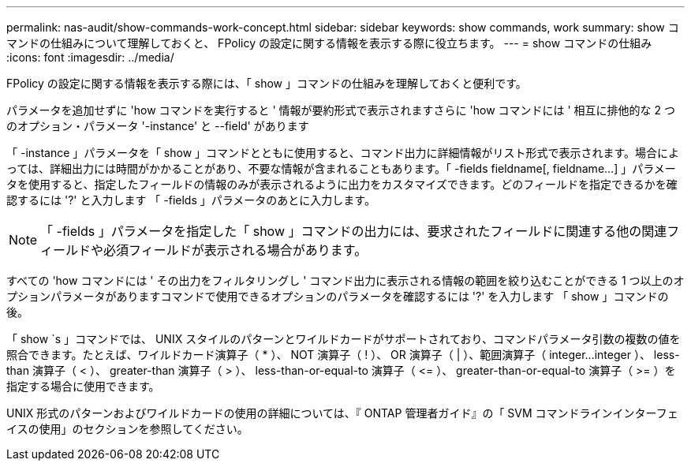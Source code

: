 ---
permalink: nas-audit/show-commands-work-concept.html 
sidebar: sidebar 
keywords: show commands, work 
summary: show コマンドの仕組みについて理解しておくと、 FPolicy の設定に関する情報を表示する際に役立ちます。 
---
= show コマンドの仕組み
:icons: font
:imagesdir: ../media/


[role="lead"]
FPolicy の設定に関する情報を表示する際には、「 show 」コマンドの仕組みを理解しておくと便利です。

パラメータを追加せずに 'how コマンドを実行すると ' 情報が要約形式で表示されますさらに 'how コマンドには ' 相互に排他的な 2 つのオプション・パラメータ '-instance' と --field' があります

「 -instance 」パラメータを「 show 」コマンドとともに使用すると、コマンド出力に詳細情報がリスト形式で表示されます。場合によっては、詳細出力には時間がかかることがあり、不要な情報が含まれることもあります。「 -fields fieldname[, fieldname...] 」パラメータを使用すると、指定したフィールドの情報のみが表示されるように出力をカスタマイズできます。どのフィールドを指定できるかを確認するには '?' と入力します 「 -fields 」パラメータのあとに入力します。

[NOTE]
====
「 -fields 」パラメータを指定した「 show 」コマンドの出力には、要求されたフィールドに関連する他の関連フィールドや必須フィールドが表示される場合があります。

====
すべての 'how コマンドには ' その出力をフィルタリングし ' コマンド出力に表示される情報の範囲を絞り込むことができる 1 つ以上のオプションパラメータがありますコマンドで使用できるオプションのパラメータを確認するには '?' を入力します 「 show 」コマンドの後。

「 show `s 」コマンドでは、 UNIX スタイルのパターンとワイルドカードがサポートされており、コマンドパラメータ引数の複数の値を照合できます。たとえば、ワイルドカード演算子（ * ）、 NOT 演算子（ ! ）、 OR 演算子（ | ）、範囲演算子（ integer...integer ）、 less-than 演算子（ < ）、 greater-than 演算子（ > ）、 less-than-or-equal-to 演算子（ \<= ）、 greater-than-or-equal-to 演算子（ >= ）を指定する場合に使用できます。

UNIX 形式のパターンおよびワイルドカードの使用の詳細については、『 ONTAP 管理者ガイド』の「 SVM コマンドラインインターフェイスの使用」のセクションを参照してください。
